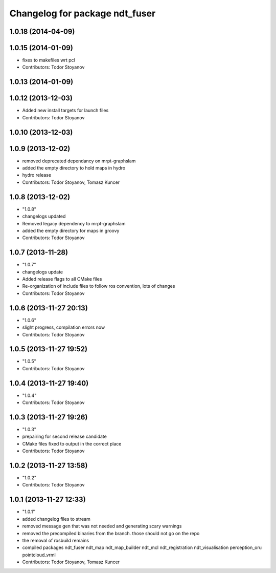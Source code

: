 ^^^^^^^^^^^^^^^^^^^^^^^^^^^^^^^
Changelog for package ndt_fuser
^^^^^^^^^^^^^^^^^^^^^^^^^^^^^^^

1.0.18 (2014-04-09)
-------------------

1.0.15 (2014-01-09)
-------------------
* fixes to makefiles wrt pcl
* Contributors: Todor Stoyanov

1.0.13 (2014-01-09)
-------------------

1.0.12 (2013-12-03)
-------------------
* Added new install targets for launch files
* Contributors: Todor Stoyanov

1.0.10 (2013-12-03)
-------------------

1.0.9 (2013-12-02)
------------------
* removed deprecated dependancy on mrpt-graphslam
* added the empty directory to hold maps in hydro
* hydro release
* Contributors: Todor Stoyanov, Tomasz Kuncer

1.0.8 (2013-12-02)
------------------
* "1.0.8"
* changelogs updated
* Removed legacy dependency to mrpt-graphslam
* added the empty directory for maps in groovy
* Contributors: Todor Stoyanov

1.0.7 (2013-11-28)
------------------
* "1.0.7"
* changelogs update
* Added release flags to all CMake files
* Re-organization of include files to follow ros convention, lots of changes
* Contributors: Todor Stoyanov

1.0.6 (2013-11-27 20:13)
------------------------
* "1.0.6"
* slight progress, compilation errors now
* Contributors: Todor Stoyanov

1.0.5 (2013-11-27 19:52)
------------------------
* "1.0.5"
* Contributors: Todor Stoyanov

1.0.4 (2013-11-27 19:40)
------------------------
* "1.0.4"
* Contributors: Todor Stoyanov

1.0.3 (2013-11-27 19:26)
------------------------
* "1.0.3"
* prepairing for second release candidate
* CMake files fixed to output in the correct place
* Contributors: Todor Stoyanov

1.0.2 (2013-11-27 13:58)
------------------------
* "1.0.2"
* Contributors: Todor Stoyanov

1.0.1 (2013-11-27 12:33)
------------------------
* "1.0.1"
* added changelog files to stream
* removed message gen that was not needed and generating scary warnings
* removed the precompiled binaries from the branch. those should not go on the repo
* the removal of rosbuild remains
* compiled packages ndt_fuser  ndt_map  ndt_map_builder  ndt_mcl  ndt_registration  ndt_visualisation  perception_oru  pointcloud_vrml
* Contributors: Todor Stoyanov, Tomasz Kuncer
